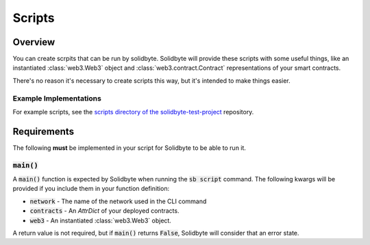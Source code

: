 #######
Scripts
#######

********
Overview
********

You can create scrpits that can be run by solidbyte. Solidbyte will provide
these scripts with some useful things, like an instantiated :class:`web3.Web3`
object and :class:`web3.contract.Contract` representations of your smart
contracts.

There's no reason it's necessary to create scripts this way, but it's intended
to make things easier.

=======================
Example Implementations
=======================

For example scripts, see the `scripts directory of the solidbyte-test-project`_
repository.

.. _`scripts directory of the solidbyte-test-project`: https://github.com/mikeshultz/solidbyte-test-project/tree/master/scripts

************
Requirements
************

The following **must** be implemented in your script for Solidbyte to be able
to run it.

==============
:code:`main()`
==============

A :code:`main()` function is expected by Solidbyte when running the 
:code:`sb script` command.  The following kwargs will be provided if you
include them in your function definition:

- :code:`network` - The name of the network used in the CLI command
- :code:`contracts` - An `AttrDict` of your deployed contracts.
- :code:`web3` - An instantiated :class:`web3.Web3` object.

A return value is not required, but if :code:`main()` returns :code:`False`,
Solidbyte will consider that an error state.
